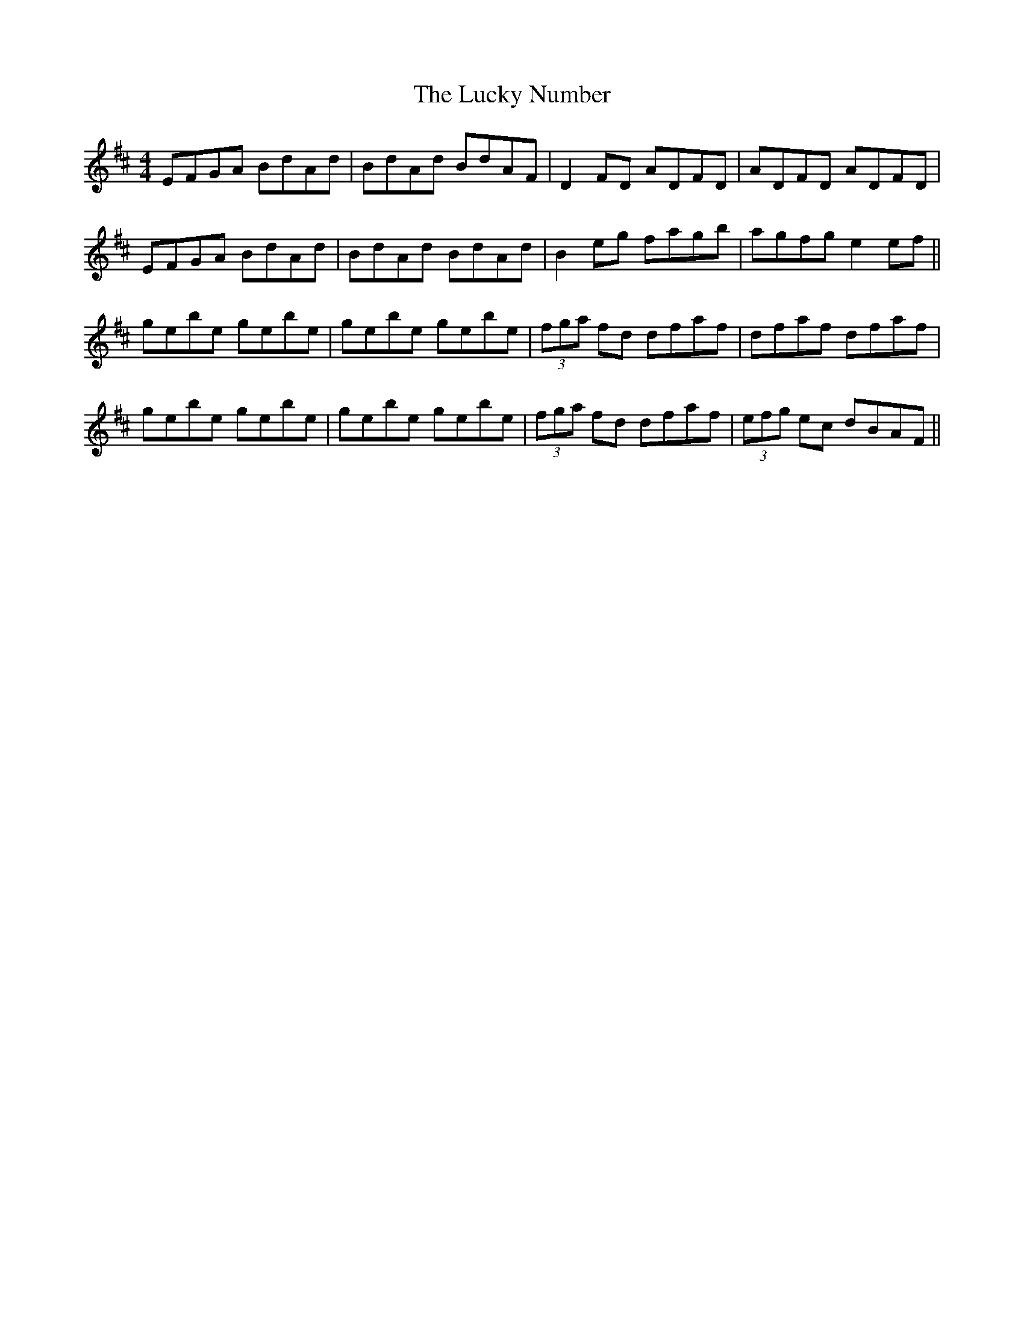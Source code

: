 X:280
T:The Lucky Number
M:4/4
L:1/8
S:Rice-Walsh manuscript
R:Reel
K:D
EFGA BdAd|BdAd BdAF|D2 FD ADFD|ADFD ADFD|
EFGA BdAd|BdAd BdAd|B2 eg fagb|agfg e2 ef||
gebe gebe|gebe gebe|(3fga fd dfaf|dfaf dfaf|
gebe gebe|gebe gebe|(3fga fd dfaf|(3efg ec dBAF||
